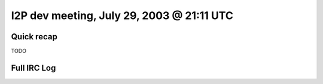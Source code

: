 I2P dev meeting, July 29, 2003 @ 21:11 UTC
==========================================

Quick recap
-----------

TODO

Full IRC Log
------------
